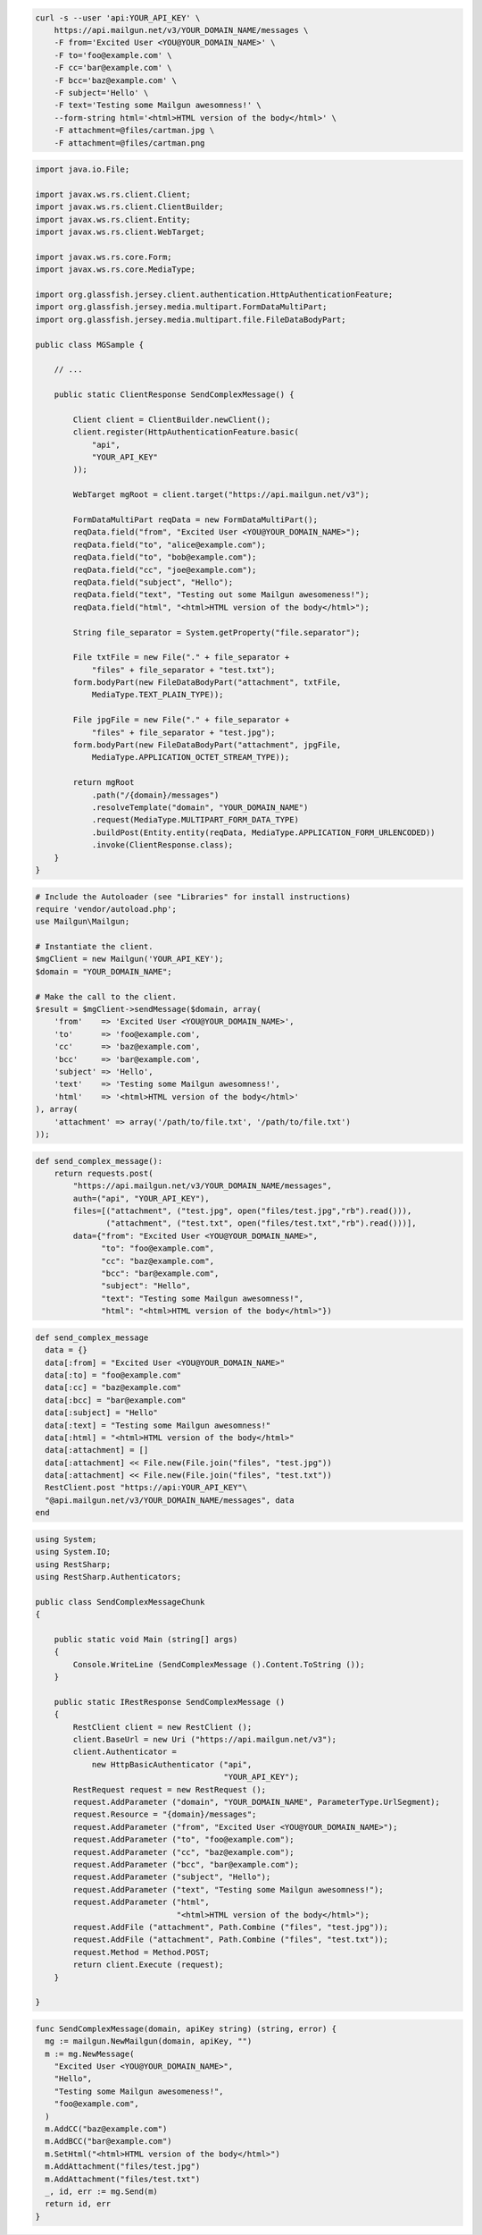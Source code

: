 
.. code-block:: bash

    curl -s --user 'api:YOUR_API_KEY' \
	https://api.mailgun.net/v3/YOUR_DOMAIN_NAME/messages \
	-F from='Excited User <YOU@YOUR_DOMAIN_NAME>' \
	-F to='foo@example.com' \
	-F cc='bar@example.com' \
	-F bcc='baz@example.com' \
	-F subject='Hello' \
	-F text='Testing some Mailgun awesomness!' \
	--form-string html='<html>HTML version of the body</html>' \
	-F attachment=@files/cartman.jpg \
	-F attachment=@files/cartman.png

.. code-block:: java

 import java.io.File;

 import javax.ws.rs.client.Client;
 import javax.ws.rs.client.ClientBuilder;
 import javax.ws.rs.client.Entity;
 import javax.ws.rs.client.WebTarget;

 import javax.ws.rs.core.Form;
 import javax.ws.rs.core.MediaType;

 import org.glassfish.jersey.client.authentication.HttpAuthenticationFeature;
 import org.glassfish.jersey.media.multipart.FormDataMultiPart;
 import org.glassfish.jersey.media.multipart.file.FileDataBodyPart;

 public class MGSample {

     // ...

     public static ClientResponse SendComplexMessage() {

         Client client = ClientBuilder.newClient();
         client.register(HttpAuthenticationFeature.basic(
             "api",
             "YOUR_API_KEY"
         ));

         WebTarget mgRoot = client.target("https://api.mailgun.net/v3");

         FormDataMultiPart reqData = new FormDataMultiPart();
         reqData.field("from", "Excited User <YOU@YOUR_DOMAIN_NAME>");
         reqData.field("to", "alice@example.com");
         reqData.field("to", "bob@example.com");
         reqData.field("cc", "joe@example.com");
         reqData.field("subject", "Hello");
         reqData.field("text", "Testing out some Mailgun awesomeness!");
         reqData.field("html", "<html>HTML version of the body</html>");

         String file_separator = System.getProperty("file.separator");

         File txtFile = new File("." + file_separator +
             "files" + file_separator + "test.txt");
         form.bodyPart(new FileDataBodyPart("attachment", txtFile,
             MediaType.TEXT_PLAIN_TYPE));

         File jpgFile = new File("." + file_separator +
             "files" + file_separator + "test.jpg");
         form.bodyPart(new FileDataBodyPart("attachment", jpgFile,
             MediaType.APPLICATION_OCTET_STREAM_TYPE));

         return mgRoot
             .path("/{domain}/messages")
             .resolveTemplate("domain", "YOUR_DOMAIN_NAME")
             .request(MediaType.MULTIPART_FORM_DATA_TYPE)
             .buildPost(Entity.entity(reqData, MediaType.APPLICATION_FORM_URLENCODED))
             .invoke(ClientResponse.class);
     }
 }

.. code-block:: php

  # Include the Autoloader (see "Libraries" for install instructions)
  require 'vendor/autoload.php';
  use Mailgun\Mailgun;

  # Instantiate the client.
  $mgClient = new Mailgun('YOUR_API_KEY');
  $domain = "YOUR_DOMAIN_NAME";

  # Make the call to the client.
  $result = $mgClient->sendMessage($domain, array(
      'from'    => 'Excited User <YOU@YOUR_DOMAIN_NAME>',
      'to'      => 'foo@example.com',
      'cc'      => 'baz@example.com',
      'bcc'     => 'bar@example.com',
      'subject' => 'Hello',
      'text'    => 'Testing some Mailgun awesomness!',
      'html'    => '<html>HTML version of the body</html>'
  ), array(
      'attachment' => array('/path/to/file.txt', '/path/to/file.txt')
  ));

.. code-block:: py

 def send_complex_message():
     return requests.post(
         "https://api.mailgun.net/v3/YOUR_DOMAIN_NAME/messages",
         auth=("api", "YOUR_API_KEY"),
         files=[("attachment", ("test.jpg", open("files/test.jpg","rb").read())),
                ("attachment", ("test.txt", open("files/test.txt","rb").read()))],
         data={"from": "Excited User <YOU@YOUR_DOMAIN_NAME>",
               "to": "foo@example.com",
               "cc": "baz@example.com",
               "bcc": "bar@example.com",
               "subject": "Hello",
               "text": "Testing some Mailgun awesomness!",
               "html": "<html>HTML version of the body</html>"})

.. code-block:: rb

 def send_complex_message
   data = {}
   data[:from] = "Excited User <YOU@YOUR_DOMAIN_NAME>"
   data[:to] = "foo@example.com"
   data[:cc] = "baz@example.com"
   data[:bcc] = "bar@example.com"
   data[:subject] = "Hello"
   data[:text] = "Testing some Mailgun awesomness!"
   data[:html] = "<html>HTML version of the body</html>"
   data[:attachment] = []
   data[:attachment] << File.new(File.join("files", "test.jpg"))
   data[:attachment] << File.new(File.join("files", "test.txt"))
   RestClient.post "https://api:YOUR_API_KEY"\
   "@api.mailgun.net/v3/YOUR_DOMAIN_NAME/messages", data
 end

.. code-block:: csharp

 using System;
 using System.IO;
 using RestSharp;
 using RestSharp.Authenticators;
 
 public class SendComplexMessageChunk
 {
 
     public static void Main (string[] args)
     {
         Console.WriteLine (SendComplexMessage ().Content.ToString ());
     }
 
     public static IRestResponse SendComplexMessage ()
     {
         RestClient client = new RestClient ();
         client.BaseUrl = new Uri ("https://api.mailgun.net/v3");
         client.Authenticator =
             new HttpBasicAuthenticator ("api",
                                         "YOUR_API_KEY");
         RestRequest request = new RestRequest ();
         request.AddParameter ("domain", "YOUR_DOMAIN_NAME", ParameterType.UrlSegment);
         request.Resource = "{domain}/messages";
         request.AddParameter ("from", "Excited User <YOU@YOUR_DOMAIN_NAME>");
         request.AddParameter ("to", "foo@example.com");
         request.AddParameter ("cc", "baz@example.com");
         request.AddParameter ("bcc", "bar@example.com");
         request.AddParameter ("subject", "Hello");
         request.AddParameter ("text", "Testing some Mailgun awesomness!");
         request.AddParameter ("html",
                               "<html>HTML version of the body</html>");
         request.AddFile ("attachment", Path.Combine ("files", "test.jpg"));
         request.AddFile ("attachment", Path.Combine ("files", "test.txt"));
         request.Method = Method.POST;
         return client.Execute (request);
     }
 
 }

.. code-block:: go

 func SendComplexMessage(domain, apiKey string) (string, error) {
   mg := mailgun.NewMailgun(domain, apiKey, "")
   m := mg.NewMessage(
     "Excited User <YOU@YOUR_DOMAIN_NAME>",
     "Hello",
     "Testing some Mailgun awesomeness!",
     "foo@example.com",
   )
   m.AddCC("baz@example.com")
   m.AddBCC("bar@example.com")
   m.SetHtml("<html>HTML version of the body</html>")
   m.AddAttachment("files/test.jpg")
   m.AddAttachment("files/test.txt")
   _, id, err := mg.Send(m)
   return id, err
 }
 
